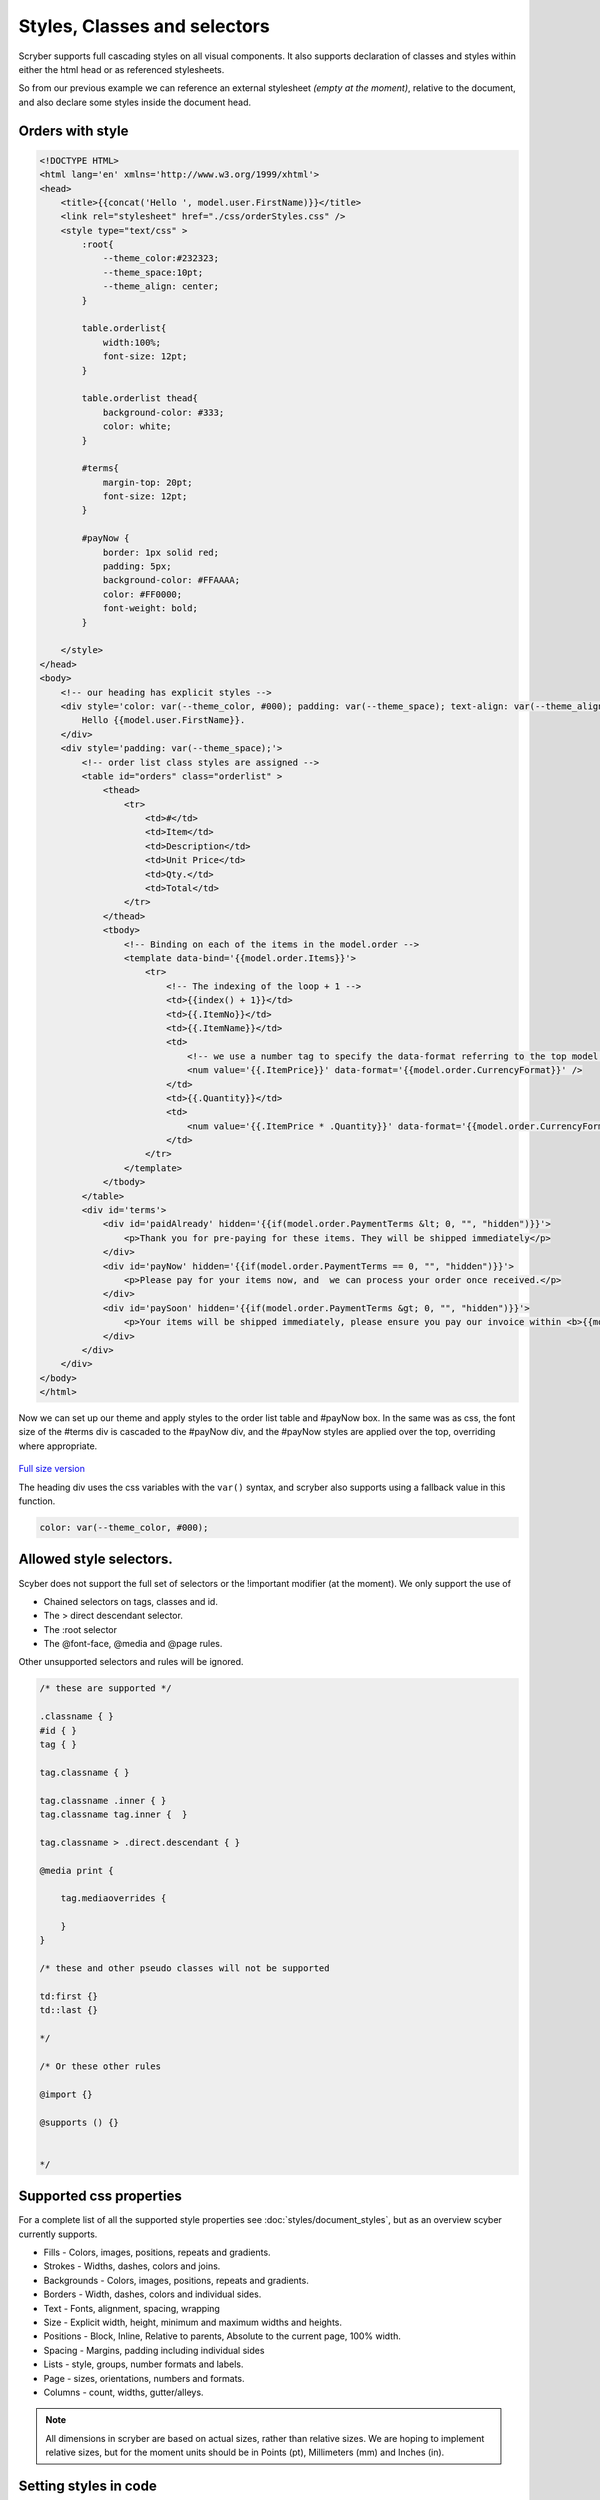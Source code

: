 ================================
Styles, Classes and selectors
================================


Scryber supports full cascading styles on all visual components.
It also supports declaration of classes and styles within either the html head or as referenced stylesheets.

So from our previous example we can reference an external stylesheet *(empty at the moment)*, relative to the document, and also declare some styles inside the document head.

Orders with style
---------------------

.. code:: html

    <!DOCTYPE HTML>
    <html lang='en' xmlns='http://www.w3.org/1999/xhtml'>
    <head>
        <title>{{concat('Hello ', model.user.FirstName)}}</title>
        <link rel="stylesheet" href="./css/orderStyles.css" />
        <style type="text/css" >
            :root{
                --theme_color:#232323;
                --theme_space:10pt;
                --theme_align: center;
            }

            table.orderlist{
                width:100%;
                font-size: 12pt;
            }

            table.orderlist thead{
                background-color: #333;
                color: white;
            }

            #terms{
                margin-top: 20pt;
                font-size: 12pt;
            }

            #payNow {
                border: 1px solid red;
                padding: 5px;
                background-color: #FFAAAA;
                color: #FF0000;
                font-weight: bold;
            }

        </style>
    </head>
    <body>
        <!-- our heading has explicit styles -->
        <div style='color: var(--theme_color, #000); padding: var(--theme_space); text-align: var(--theme_align)'>
            Hello {{model.user.FirstName}}.
        </div>
        <div style='padding: var(--theme_space);'>
            <!-- order list class styles are assigned -->
            <table id="orders" class="orderlist" >
                <thead>
                    <tr>
                        <td>#</td>
                        <td>Item</td>
                        <td>Description</td>
                        <td>Unit Price</td>
                        <td>Qty.</td>
                        <td>Total</td>
                    </tr>
                </thead>
                <tbody>
                    <!-- Binding on each of the items in the model.order -->
                    <template data-bind='{{model.order.Items}}'>
                        <tr>
                            <!-- The indexing of the loop + 1 -->
                            <td>{{index() + 1}}</td>
                            <td>{{.ItemNo}}</td>
                            <td>{{.ItemName}}</td>
                            <td>
                                <!-- we use a number tag to specify the data-format referring to the top model -->
                                <num value='{{.ItemPrice}}' data-format='{{model.order.CurrencyFormat}}' />
                            </td>
                            <td>{{.Quantity}}</td>
                            <td>
                                <num value='{{.ItemPrice * .Quantity}}' data-format='{{model.order.CurrencyFormat}}' />
                            </td>
                        </tr>
                    </template>
                </tbody>
            </table>
            <div id='terms'>
                <div id='paidAlready' hidden='{{if(model.order.PaymentTerms &lt; 0, "", "hidden")}}'>
                    <p>Thank you for pre-paying for these items. They will be shipped immediately</p>
                </div>
                <div id='payNow' hidden='{{if(model.order.PaymentTerms == 0, "", "hidden")}}'>
                    <p>Please pay for your items now, and  we can process your order once received.</p>
                </div>
                <div id='paySoon' hidden='{{if(model.order.PaymentTerms &gt; 0, "", "hidden")}}'>
                    <p>Your items will be shipped immediately, please ensure you pay our invoice within <b>{{model.order.PaymentTerms}} days</b></p>
                </div>
            </div>
        </div>
    </body>
    </html>

Now we can set up our theme and apply styles to the order list table and #payNow box.
In the same was as css, the font size of the #terms div is cascaded to the #payNow div, and the #payNow styles are applied over the top, overriding where appropriate. 


.. figure:: ../images/doc_initial_styles.png
    :target: ../_images/doc_initial_styles.png
    :alt: Initial Styles
    :class: with-shadow

`Full size version <../_images/doc_initial_styles.png>`_

The heading div uses the css variables with the ``var()`` syntax, and scryber also supports using a fallback value in this function.

.. code:: css

    color: var(--theme_color, #000);


Allowed style selectors.
---------------------------

Scyber does not support the full set of selectors or the !important modifier (at the moment). 
We only support the use of 

* Chained selectors on tags, classes and id. 
* The > direct descendant selector.
* The :root selector
* The @font-face, @media and @page rules.

Other unsupported selectors and rules will be ignored.


.. code:: css

    /* these are supported */

    .classname { }
    #id { }
    tag { }

    tag.classname { }

    tag.classname .inner { }
    tag.classname tag.inner {  }

    tag.classname > .direct.descendant { }

    @media print {

        tag.mediaoverrides {

        }
    }

    /* these and other pseudo classes will not be supported 

    td:first {}
    td::last {}

    */

    /* Or these other rules

    @import {}

    @supports () {}


    */

Supported css properties
------------------------

For a complete list of all the supported style properties see :doc:`styles/document_styles`, but as an overview scyber currently supports.

* Fills - Colors, images, positions, repeats and gradients.
* Strokes - Widths, dashes, colors and joins.
* Backgrounds - Colors, images, positions, repeats and gradients.
* Borders - Width, dashes, colors and individual sides.
* Text - Fonts, alignment, spacing, wrapping
* Size - Explicit width, height, minimum and maximum widths and heights.
* Positions - Block, Inline, Relative to parents, Absolute to the current page, 100% width.
* Spacing - Margins, padding including individual sides
* Lists - style, groups, number formats and labels.
* Page - sizes, orientations, numbers and formats.
* Columns - count, widths, gutter/alleys.

.. note:: All dimensions in scryber are based on actual sizes, rather than relative sizes. We are hoping to implement relative sizes, but for the moment units should be in Points (pt), Millimeters (mm) and Inches (in).


Setting styles in code
-----------------------

Remember that all content parsed is converted to an object graph? This applies to styles as well.

All visual components (generally anything on a page) have a range of properties for setting styles, as well as a ``Style`` property. So we could apply some values to the style directly from our generation method.

We can even define our own styles in the document to override


.. code:: csharp

    //using Scryber.Components
    //using Scryber.Drawing
    //using Scryber.Styles

    var doc = Document.ParseDocument("MyFile.html");

    var service = new OrderMockService();
    var user = new User() { Salutation = "Mr", FirstName = "Richard", LastName = "Smith" };
    var order = service.GetOrder(1);
    order.PaymentTerms = 30;

    doc.Params["model"] = new {
                user =  user,
                order = order
    };

    var grid = doc.FindAComponentById("orders") as TableGrid;
    var pay = doc.FindAComponentById("payNow") as Div;
    
   
    //Properties directly on the visual component.
    grid.BackgroundColor = "#EEE";

    //Using the style property
    grid.Style.Margins.Right = 20;
    grid.Style.Margins.Left = 20;

    //Using style keys
    pay.Style.SetValue(StyleKeys.BorderStyleKey, LineType.Dash);
    pay.Style.SetValue(StyleKeys.BorderDashKey, PDFDashes.LongDash);

    //A new style to the document
    StyleDefn style = new StyleDefn("#terms div#payNow");
    style.Border.Width = 2;
    doc.Styles.Add(style);

    doc.SaveAsPDF("OutputPath.pdf");


.. figure:: ../images/doc_coded_styles.png
    :target: ../_images/doc_coded_styles.png
    :alt: Styles in code.
    :class: with-shadow

`Full size version <../_images/doc_coded_styles.png>`_

.. note:: We had to set the Border Style to dash, as well as providing a dash value, as our css styles had defined the border as solid. 

All the style properties are strongly typed, even the ``Style.SetValue`` as the style keys are strongly typed. However most of the values used have an explicit or implicit conversion from numbers or strings, or a simple constructor.
The main classes (and structs) used in styles are

* PDFUnit - a basic dimension with units. Implicit conversion from a number, along with parsing and constructors. See :doc:`drawing_units`
* PDFColor - a standard color in either RGB, CMYK or Gray scale. Implicit conversion from a string, along with parsing and constructors. See :doc:`drawing_colors`
* PDFThickness - 4 PDFUnits in a top, right, bottom and left order. Parsing and constructors. See :doc:`drawing_units`
* PDFFontSelector - A chained list of names of fonts, e.g "Arial" sans-serif. Explicit conversion along with parsing and constructor. See :doc:`drawing_fonts`
* Various Enumerations - Used for setting style types such as line caps, background styles, etc.


Base components styles
----------------------

Each component has a standard base style applied. For example the Div has a position mode of block. The paragraph also has a position mode of block, but also a top margin of 4 points. The table cell has a standard gray 1 point border.
By defining these there is a consistant appearance, but these can be easily overriden using css styles in your document or referenced css stylesheet.

.. code:: css

    td { border: none; }


Using calc() and binding dynamic values.
-----------------------------------------

Along with support for ``var()`` for looking up css variables, scryber supports ``calc()``.
This enables styles to be completely dynamic as well as the data.

The functions can either be on the css classes or wthin the style attribute itself.

In our linked orderStyles.css file we can set up some standard widths.

.. code:: css

    :root {
        --std-width: 30pt;
    }

    .td_w1 {
        width: var(--std-width);
    }

    .td_w2 {
        width: calc(var(--std-width) * 2.0);
    }

    .td_w3 {
        width: calc(var(--std-width) * 3.0);
    }

And in our code we can create a style parameter.

.. code:: csharp


    //using Scryber.Components
    //using Scryber.Drawing

    var doc = Document.ParseDocument("MyFile.html");

    var service = new OrderMockService();
    var user = new User() { Salutation = "Mr", FirstName = "Richard", LastName = "Smith" };
    var order = service.GetOrder(1);
    order.PaymentTerms = 30;

    doc.Params["model"] = new {
                user =  user,
                order = order
    };

    //new style document parameter
    doc.Params["style"] = new
    {
        rowColor = (PDFColor)"#EEE",
        altColor = (PDFColor)"#DDD",
        dateFormat ="dd MMMM yyyy",
        currencyFormat = "£##0.00"
    };

    doc.SaveAsPDF("OutputPath.pdf");

And finally we can update our template to use the new styles and add a bit more juice to the template.

.. code:: html

    <!DOCTYPE HTML>
    <html lang='en' xmlns='http://www.w3.org/1999/xhtml'>
    <head>
        <title>{{concat('Orders for ', model.user.FirstName)}}</title>
        <link rel="stylesheet" href="./css/orderStyles.css" />
        <style type="text/css">
            :root {
                --theme_color: #FF0000;
                --theme_space: 10pt;
                --theme_align: center;
                --theme_fsize: 12pt;
            }

            table.orderlist {
                width: 100%;
                font-size: var(--theme_fsize);
            }

            table.orderlist thead {
                background-color: #333;
                color: white;
            }


            #terms {
                margin-top: 20pt;
                font-size: var(--theme_fsize);
            }

            #payNow {
                border: 1px solid red;
                padding: 5px;
                background-color: #FFAAAA;
                color: #FF0000;
                font-weight: bold;
            }

        </style>
    </head>
    <body>
        <!-- setting the background color to the style -->
        <div style='background-color: calc(style.altColor); padding: var(--theme_space); text-align: var(--theme_align)'>
            {{count(model.order.Items)}} items for {{join(' ', model.user.Salutation, model.user.FirstName, model.user.LastName)}}
        </div>
        <!-- a preamble paragraph with concatenated values and a date -->
        <div style="padding: var(--theme_space);">
            <p style="font-size: var(--theme_fsize);" >
                Dear {{concat(model.user.Salutation, ' ', model.user.LastName)}},<br/>
                Thank you for your order on <time data-format="{{var(style.dateFormat, 'dd MMM yyyy')}}" /> for the following items:
            </p>
        </div>
        <div style='padding: var(--theme_space);'>
            <!-- classes on the header cells define the width of the table cells
                relative to the variable in the css stylesheet. -->
            <table id="orders" class="orderlist">
                <thead>
                    <tr>
                        <td class="td_w1">#</td>
                        <td class="td_w2">Item</td>
                        <td >Description</td>
                        <td class="td_w3">Unit Price</td>
                        <td class="td_w1">Qty</td>
                        <td class="td_w3">Total</td>
                    </tr>
                </thead>
                <tbody>
                    <!-- Changing the row color for alternates -->
                    <template data-bind='{{model.order.Items}}'>
                        <tr style="background-color: calc(if(index() % 2 == 1, style.altColor, style.rowColor));">
                            <!-- The indexing of the loop + 1 -->
                            <td>{{index() + 1}}</td>
                            <td>{{.ItemNo}}</td>
                            <td>{{.ItemName}}</td>
                            <td>
                                <!-- Data format is now coming from the style parameter -->
                                <num value='{{.ItemPrice}}' data-format='{{style.currencyFormat}}' />
                            </td>
                            <td>{{.Quantity}}</td>
                            <td>
                                <num value='{{.ItemPrice * .Quantity}}' data-format='{{style.currencyFormat}}' />
                            </td>
                        </tr>
                    </template>
                </tbody>
                <!-- Added some footer rows for calculations with fallback values -->
                <tfoot>
                    <tr>
                        <td class="noborder" colspan="3"></td>
                        <td colspan="2">Total (ex VAT)</td>
                        <td colspan="1">
                            <num value='{{model.order.Total}}' data-format='{{style.currencyFormat}}' />
                        </td>
                    </tr>
                    <tr>
                        <td class="noborder" colspan="3"></td>
                        <td colspan="2">VAT</td>
                        <td colspan="1">
                            <num value='{{model.order.Total * var(model.order.TaxRate,0.2)}}' data-format='{{style.currencyFormat}}' />
                        </td>
                    </tr>
                    <tr>
                        <td class="noborder" colspan="3"></td>
                        <td colspan="2" style="background-color: calc(style.altColor);">Grand Total </td>
                        <td colspan="1" style="background-color: calc(style.altColor);">
                            <num value='{{model.order.Total + (model.order.Total * var(model.order.TaxRate, 0.2))}}' data-format='{{style.currencyFormat}}' />
                        </td>
                    </tr>
                </tfoot>
            </table>
            <div id='terms'>
                <div id='paidAlready' hidden='{{if(model.order.PaymentTerms &lt; 0, "", "hidden")}}'>
                    <p>Thank you for pre-paying for these items. They will be shipped immediately</p>
                </div>
                <div id='payNow' hidden='{{if(model.order.PaymentTerms == 0, "", "hidden")}}'>
                    <p>Please pay for your items now, and we can process your order once received.</p>
                </div>
                <div id='paySoon' hidden='{{if(model.order.PaymentTerms &gt; 0, "", "hidden")}}'>
                    <p>Your items will be shipped immediately, please ensure you pay our invoice within <b>{{model.order.PaymentTerms}} days</b></p>
                </div>
            </div>
        </div>
    </body>
    </html>


And our output should now look something similar to this.

.. figure:: ../images/doc_styled_orders.png
    :target: ../_images/doc_final_orders.png
    :alt: Styled order items.
    :class: with-shadow

`Full size version <../_images/doc_styled_orders.png>`_


There is a lot going on here, but...

* The heading is counting the number of order items and joining some strings together with the alt style
* The table head is setting the widths of the columns that the content flows into, leaving description to fill the rest of the space.
* The table body has a ``template`` and is looping over the ``model.order.items`` collection, and creating a row for each of the items.
* The ``index()`` function is returning the *zero-based* index in the collection.
* The ``if(calc, true, false)`` function is setting the style for alternate rows.
* Inside the template row we are referring to the current item with the dot prefix.
* Inside the template row we can still reference the global document parameters without the dot prefix.
* The I 13 item has a long desciption that is flowing across multiple line in the cell.
* The ``footer`` rows are performing some calculations based on the summary information, and outputting the total values.
* The ``model.order.TaxRate`` is being looked for, but is not available, so the fallback var() value is being used.
* The ``num @data-format`` and ``time @data-format`` are changing the output text to a formatted value within the style


Next Steps
---------------

See :doc:`1_overview/9_document_output` to understand more on the options for outputting a document to a stream or a file

See :doc:`4_styles/1_document_styles` for a more detailed explation of each of the styling options within scryber.

See :doc:`6_binding/4_css_calc_reference` to get a deep dive into the calc() and var() support in scryber.

See :doc:`2_document/3_drawing_units`, :doc:`2_document/4_drawing_colors` and :doc:`2_document/5_drawing_fonts` for more on the support for measurements, colors and fonts.

.. note:: Remember, all of this is part of an object instance. The options to build a document are completely dynamic.